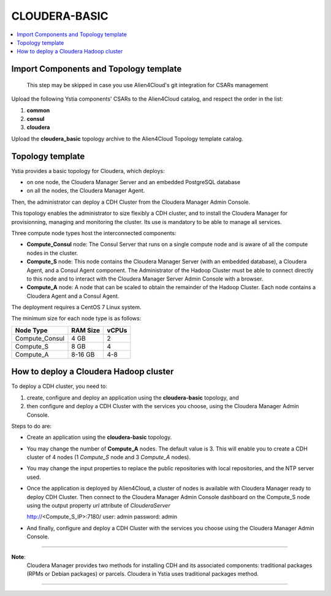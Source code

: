 .. _cloudera_basic_section:

**************
CLOUDERA-BASIC
**************

.. contents::
    :local:
    :depth: 3

Import Components and Topology template
----------------------------------------

  This step may be skipped in case you use Alien4Cloud's git integration for CSARs management

Upload the following Ystia components' CSARs to the Alien4Cloud catalog, and respect the order in the list:

#. **common**
#. **consul**
#. **cloudera**

Upload the **cloudera_basic** topology archive to the Alien4Cloud Topology template catalog.

Topology template
-----------------

Ystia provides a basic topology for Cloudera, which deploys:

- on one node, the Cloudera Manager Server and an embedded PostgreSQL database

- on all the nodes, the Cloudera Manager Agent.

Then, the administrator can deploy a CDH Cluster from the Cloudera Manager Admin Console.

This topology enables the administrator to size flexibly a CDH cluster, and to install the Cloudera Manager
for provisionning, managing and monitoring the cluster.
Its use is mandatory to be able to manage all services.

.. image:: docs/images/cloudera_basic_topo.png
   :name: cloudera_basic_figure
   :scale: 100
   :align: center

Three compute node types host the interconnected components:

- **Compute_Consul** node: The Consul Server that runs on a single compute node and is aware of all the compute nodes in the cluster.

- **Compute_S** node: This node contains the Cloudera Manager Server (with an embedded database), a Cloudera Agent,
  and a Consul Agent component.
  The Administrator of the Hadoop Cluster must be able to connect directly to this node
  and to interact with the Cloudera Manager Server Admin Console with a browser.

- **Compute_A** node: A node that can be scaled to obtain the remainder of the Hadoop Cluster.
  Each node contains a Cloudera Agent and a Consul Agent.

The deployment requires a CentOS 7 Linux system.

The minimum size for each node type is as follows:

+----------------+--------------+-----------+
| **Node Type**  | **RAM Size** | **vCPUs** |
+----------------+--------------+-----------+
| Compute_Consul | 4 GB         | 2         |
+----------------+--------------+-----------+
| Compute_S      | 8 GB         | 4         |
+----------------+--------------+-----------+
| Compute_A      | 8-16 GB      | 4-8       |
+----------------+--------------+-----------+

How to deploy a Cloudera Hadoop cluster
---------------------------------------

To deploy a CDH cluster, you need to:

#. create, configure and deploy an application using the **cloudera-basic** topology, and
#. then configure and deploy a CDH Cluster with the services you choose, using the Cloudera Manager Admin Console.

Steps to do are:

- Create an application using the **cloudera-basic** topology.

- You may change the number of **Compute_A** nodes. The default value is 3.
  This will enable you to create a CDH cluster of 4 nodes (1 *Compute_S* node and 3 *Compute_A* nodes).

- You may change the input properties to replace the public repositories with local repositories, and the NTP server used.

- Once the application is deployed by Alien4Cloud, a cluster of nodes is available with Cloudera Manager ready to deploy CDH Cluster.
  Then connect to the Cloudera Manager Admin Console dashboard on the Compute_S node using the output property
  *url* attribute of *ClouderaServer* ::

  http://<Compute_S_IP>:7180/
  user: admin
  password: admin


- And finally, configure and deploy a CDH Cluster with the services you choose using the Cloudera Manager Admin Console.

****

**Note**:
  Cloudera Manager provides two methods for installing CDH and its associated components:
  traditional packages (RPMs or Debian packages) or parcels.
  Cloudera in Ystia uses traditional packages method.

****

